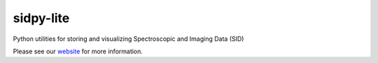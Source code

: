 sidpy-lite
==========

.. image:: https://github.com/pycroscopy/sidpy-lite/workflows/build/badge.svg?branch=main
    :target: https://github.com/pycroscopy/sidpy-lite/actions?query=workflow%3Abuild
    :alt: GiHub Actions

.. image:: https://img.shields.io/pypi/v/sidpy-lite.svg
    :target: https://pypi.org/project/sidpy-lite/
    :alt: PyPI
    
.. image:: https://img.shields.io/conda/vn/conda-forge/sidpy-lite.svg
    :target: https://github.com/conda-forge/sidpy-lite-feedstock
    :alt: conda-forge
   
.. image:: https://codecov.io/gh/pycroscopy/sidpy-lite/branch/master/graph/badge.svg?token=BCFR4FR6AL
    :target: https://codecov.io/gh/pycroscopy/sidpy-lite
    :alt: coverage

.. image:: https://img.shields.io/pypi/l/sidpy-lite.svg
    :target: https://pypi.org/project/sidpy-lite/
    :alt: License

.. image:: http://pepy.tech/badge/sidpy-lite
    :target: http://pepy.tech/project/sidpy-lite
    :alt: Downloads

.. image:: https://zenodo.org/badge/138171750.svg
   :target: https://zenodo.org/badge/latestdoi/138171750
   :alt: USID DOI

Python utilities for storing and visualizing Spectroscopic and Imaging Data (SID)

Please see our `website <https://pycroscopy.github.io/sidpy-lite/index.html>`_ for more information.
